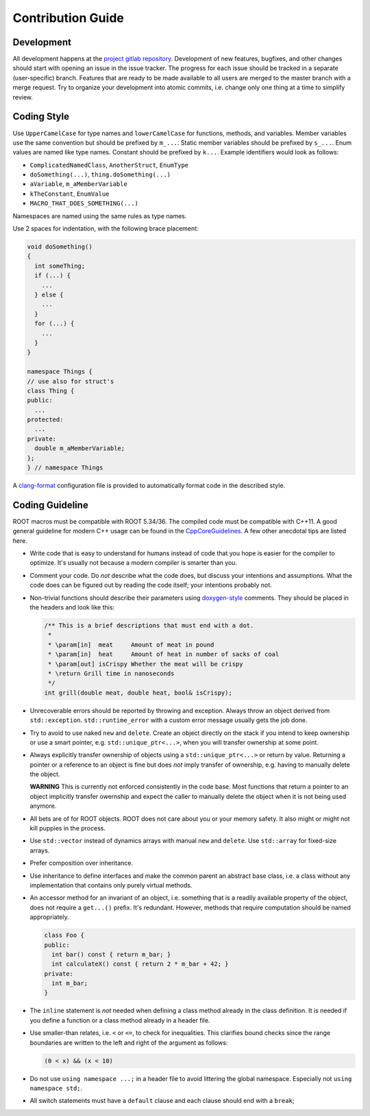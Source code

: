 Contribution Guide
==================

Development
-----------

All development happens at the `project gitlab repository
<https://gitlab.cern.ch/unige-fei4tel/proteus>`_. Development of
new features, bugfixes, and other changes should start with opening an
issue in the issue tracker. The progress for each issue should be tracked
in a separate (user-specific) branch. Features that are ready to be
made available to all users are merged to the master branch with a
merge request. Try to organize your development into atomic commits,
i.e. change only one thing at a time to simplify review.

Coding Style
------------

Use ``UpperCamelCase`` for type names and ``lowerCamelCase`` for functions,
methods, and variables. Member variables use the same convention but should be
prefixed by ``m_...``. Static member variables should be prefixed by ``s_...``.
Enum values are named like type names. Constant should be prefixed by ``k...``.
Example identifiers would look as follows:

*   ``ComplicatedNamedClass``, ``AnotherStruct``, ``EnumType``
*   ``doSomething(...)``, ``thing.doSomething(...)``
*   ``aVariable``, ``m_aMemberVariable``
*   ``kTheConstant``, ``EnumValue``
*   ``MACRO_THAT_DOES_SOMETHING(...)``

Namespaces are named using the same rules as type names.

Use 2 spaces for indentation, with the following brace placement:

.. code-block:: cpp
    
    void doSomething()
    {
      int someThing;
      if (...) {
        ...
      } else {
        ...
      }
      for (...) {
        ...
      }
    }
    
    namespace Things {
    // use also for struct's
    class Thing {
    public:
      ...
    protected:
      ...
    private:
      double m_aMemberVariable;
    };
    } // namespace Things

A `clang-format <http://clang.llvm.org/docs/ClangFormat.html>`_
configuration file is provided to automatically format code in the
described style.

Coding Guideline
----------------

ROOT macros must be compatible with ROOT 5.34/36. The compiled code must be
compatible with C++11. A good general guideline for modern C++ usage can be
found in the `CppCoreGuidelines <https://github.com/isocpp/CppCoreGuidelines>`_.
A few other anecdotal tips are listed here.

*   Write code that is easy to understand for humans instead of code that
    you hope is easier for the compiler to optimize. It's usually not
    because a modern compiler is smarter than you.
*   Comment your code. Do *not* describe what the code does, but discuss
    your intentions and assumptions. What the code does can be figured
    out by reading the code itself; your intentions probably not.
*   Non-trivial functions should describe their parameters using `doxygen-style
    <http://doxygen.org>`_ comments. They should be placed in the
    headers and look like this:

    .. code-block:: cpp

        /** This is a brief descriptions that must end with a dot.
         *
         * \param[in]  meat     Amount of meat in pound
         * \param[in]  heat     Amount of heat in number of sacks of coal
         * \param[out] isCrispy Whether the meat will be crispy
         * \return Grill time in nanoseconds
         */
        int grill(double meat, double heat, bool& isCrispy);

*   Unrecoverable errors should be reported by throwing and
    exception. Always throw an object derived from
    ``std::exception``. ``std::runtime_error`` with a custom error
    message usually gets the job done.
*   Try to avoid to use naked ``new`` and ``delete``. Create an object
    directly on the stack if you intend to keep ownership or use a
    smart pointer, e.g. ``std::unique_ptr<...>``, when you will
    transfer ownership at some point.
*   Always explicitly transfer ownership of objects using a
    ``std::unique_ptr<...>`` or return by value. Returning a pointer or
    a reference to an object is fine but does *not* imply transfer of
    ownership, e.g. having to manually delete the object.

    **WARNING** This is currently not enforced consistently in the code base.
    Most functions that return a pointer to an object implicitly transfer
    owernship and expect the caller to manually delete the object when it is
    not being used anymore.

*   All bets are of for ROOT objects. ROOT does not care about you or
    your memory safety. It also might or might not kill puppies in the
    process.
*   Use ``std::vector`` instead of dynamics arrays with manual ``new``
    and ``delete``. Use ``std::array`` for fixed-size arrays.
*   Prefer composition over inheritance.
*   Use inheritance to define interfaces and make the common parent an
    abstract base class, i.e. a class without any implementation that
    contains only purely virtual methods.
*   An accessor method for an invariant of an object, i.e. something
    that is a readily available property of the object, does not
    require a ``get...()`` prefix. It's redundant. However, methods that
    require computation should be named appropriately.

    .. code-block:: cpp

        class Foo {
        public:
          int bar() const { return m_bar; }
          int calculateX() const { return 2 * m_bar + 42; }
        private:
          int m_bar;
        }

*   The ``inline`` statement is *not* needed when defining a class
    method already in the class definition. It is needed if you define
    a function or a class method already in a header file.
*   Use smaller-than relates, i.e. ``<`` or ``<=``, to check for
    inequalities. This clarifies bound checks since the range boundaries
    are written to the left and right of the argument as follows:
    
    .. code-block:: cpp
        
        (0 < x) && (x < 10)

*   Do not use ``using namespace ...;`` in a header file to avoid littering the
    global namespace. Especially not ``using namespace std;``.
*   All switch statements must have a ``default`` clause and each clause
    should end with a ``break``;
